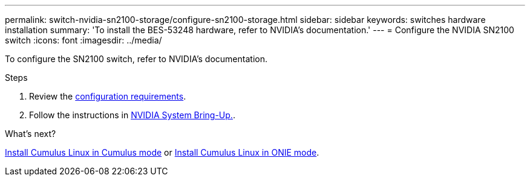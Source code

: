 ---
permalink: switch-nvidia-sn2100-storage/configure-sn2100-storage.html
sidebar: sidebar
keywords: switches hardware installation
summary: 'To install the BES-53248 hardware, refer to NVIDIA’s documentation.'
---
= Configure the NVIDIA SN2100 switch
:icons: font
:imagesdir: ../media/

[.lead]
To configure the SN2100 switch, refer to NVIDIA’s documentation.

.Steps

. Review the link:configure-reqs-sn2100-storage.html[configuration requirements].
. Follow the instructions in https://docs.nvidia.com/networking/display/sn2000pub/System+Bring-Up[NVIDIA System Bring-Up.^].

.What's next?

link:install-cumulus-mode-sn2100-storage.html[Install Cumulus Linux in Cumulus mode] or 
link:install-onie-mode-sn2100-storage.html[Install Cumulus Linux in ONIE mode].